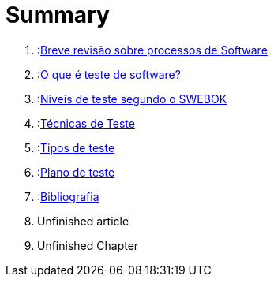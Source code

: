 = Summary

//. :link:readme.adoc[Introdução]
. :link:Capitulos/cap1-processos_de_software.adoc[Breve revisão sobre processos de Software]
. :link:Capitulos/cap2-O_que_e_teste_de_software.adoc[O que é teste de software?]
. :link:Capitulos/cap3-Niveis_de_teste.adoc[Niveis de teste segundo o SWEBOK]
. :link:Capitulos/cap4-Tecnicas_de_teste.adoc[Técnicas de Teste]
. :link:Capitulos/cap5-Tipos_de_Teste.adoc[Tipos de teste]
. :link:Capitulos/plano_de_teste.adoc[Plano de teste]
. :link:Capitulos/bibliografia.adoc[Bibliografia]
    . Unfinished article
. Unfinished Chapter

